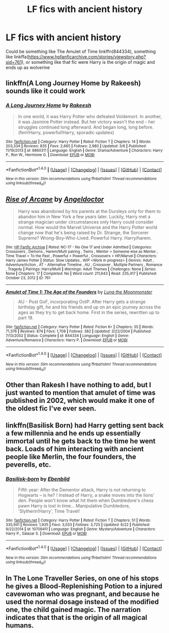 #+TITLE: LF fics with ancient history

* LF fics with ancient history
:PROPERTIES:
:Author: mussernj
:Score: 4
:DateUnix: 1501024632.0
:DateShort: 2017-Jul-26
:FlairText: Request
:END:
Could be something like The Amulet of Time linkffn(844334), something like linkffa([[https://www.hpfanficarchive.com/stories/viewstory.php?sid=761]]), or something like that fic were Harry is the origin of magic and ends up as wolverine


** linkffn(A Long Journey Home by Rakeesh) sounds like it could work
:PROPERTIES:
:Author: Flye_Autumne
:Score: 8
:DateUnix: 1501025079.0
:DateShort: 2017-Jul-26
:END:

*** [[http://www.fanfiction.net/s/9860311/1/][*/A Long Journey Home/*]] by [[https://www.fanfiction.net/u/236698/Rakeesh][/Rakeesh/]]

#+begin_quote
  In one world, it was Harry Potter who defeated Voldemort. In another, it was Jasmine Potter instead. But her victory wasn't the end - her struggles continued long afterward. And began long, long before. (fem!Harry, powerful!Harry, sporadic updates)
#+end_quote

^{/Site/: [[http://www.fanfiction.net/][fanfiction.net]] *|* /Category/: Harry Potter *|* /Rated/: Fiction T *|* /Chapters/: 14 *|* /Words/: 203,334 *|* /Reviews/: 835 *|* /Favs/: 2,665 *|* /Follows/: 2,980 *|* /Updated/: 3/6 *|* /Published/: 11/19/2013 *|* /id/: 9860311 *|* /Language/: English *|* /Genre/: Drama/Adventure *|* /Characters/: Harry P., Ron W., Hermione G. *|* /Download/: [[http://www.ff2ebook.com/old/ffn-bot/index.php?id=9860311&source=ff&filetype=epub][EPUB]] or [[http://www.ff2ebook.com/old/ffn-bot/index.php?id=9860311&source=ff&filetype=mobi][MOBI]]}

--------------

*FanfictionBot*^{1.4.0} *|* [[[https://github.com/tusing/reddit-ffn-bot/wiki/Usage][Usage]]] | [[[https://github.com/tusing/reddit-ffn-bot/wiki/Changelog][Changelog]]] | [[[https://github.com/tusing/reddit-ffn-bot/issues/][Issues]]] | [[[https://github.com/tusing/reddit-ffn-bot/][GitHub]]] | [[[https://www.reddit.com/message/compose?to=tusing][Contact]]]

^{/New in this version: Slim recommendations using/ ffnbot!slim! /Thread recommendations using/ linksub(thread_id)!}
:PROPERTIES:
:Author: FanfictionBot
:Score: 3
:DateUnix: 1501025097.0
:DateShort: 2017-Jul-26
:END:


** [[http://www.hpfanficarchive.com/stories/viewstory.php?sid=761][*/Rise of Arcane/*]] by [[http://www.hpfanficarchive.com/stories/viewuser.php?uid=3664][/Angeldoctor/]]

#+begin_quote
  Harry was abandoned by his parents at the Dursleys only for them to abandon him in New York a few years later. Luckily, Harry met a strange magician under circumstances only Harry could consider normal. How would the Marvel Universe and the Harry Potter world change now that he's being raised by Dr. Strange, the Sorcerer Supreme? Wrong-Boy-Who-Lived. Powerful Harry. Harry/harem.
#+end_quote

^{/Site/: [[http://www.hpfanficarchive.com][HP Fanfic Archive]] *|* /Rated/: NC-17 - No One 17 and Under Admitted *|* /Categories/: Crossovers , Demons , Harem/Multi pairing , Twins , Mentor > Someone else as Mentor , Time Travel > To the Past , Powerful > Powerful , Crossovers > HP/Marvel *|* /Characters/: Harry James Potter *|* /Status/: Slow Updates , WIP <Work in progress> *|* /Genres/: Adult , Adventure/Action , AT - Alternative Timeline , AU , Crossover , Multiple Partners , Romance , Tragedy *|* /Pairings/: Harry/Multi *|* /Warnings/: Adult Themes *|* /Challenges/: None *|* /Series/: None *|* /Chapters/: 17 *|* /Completed/: No *|* /Word count/: 211,643 *|* /Read/: 235,417 *|* /Published/: October 23, 2012 *|* /ID/: 761}

--------------

[[http://www.fanfiction.net/s/844334/1/][*/Amulet of Time 1: The Age of the Founders/*]] by [[https://www.fanfiction.net/u/180388/Luna-the-Moonmonster][/Luna the Moonmonster/]]

#+begin_quote
  AU - Post GoF, incorporating OotP. After Harry gets a strange birthday gift, he and his friends end up on an epic journey across the ages as they try to get back home. First in the series, rewritten up to part 18.
#+end_quote

^{/Site/: [[http://www.fanfiction.net/][fanfiction.net]] *|* /Category/: Harry Potter *|* /Rated/: Fiction K+ *|* /Chapters/: 35 *|* /Words/: 71,376 *|* /Reviews/: 874 *|* /Favs/: 1,708 *|* /Follows/: 382 *|* /Updated/: 3/22/2004 *|* /Published/: 7/13/2002 *|* /Status/: Complete *|* /id/: 844334 *|* /Language/: English *|* /Genre/: Adventure/Romance *|* /Characters/: Harry P. *|* /Download/: [[http://www.ff2ebook.com/old/ffn-bot/index.php?id=844334&source=ff&filetype=epub][EPUB]] or [[http://www.ff2ebook.com/old/ffn-bot/index.php?id=844334&source=ff&filetype=mobi][MOBI]]}

--------------

*FanfictionBot*^{1.4.0} *|* [[[https://github.com/tusing/reddit-ffn-bot/wiki/Usage][Usage]]] | [[[https://github.com/tusing/reddit-ffn-bot/wiki/Changelog][Changelog]]] | [[[https://github.com/tusing/reddit-ffn-bot/issues/][Issues]]] | [[[https://github.com/tusing/reddit-ffn-bot/][GitHub]]] | [[[https://www.reddit.com/message/compose?to=tusing][Contact]]]

^{/New in this version: Slim recommendations using/ ffnbot!slim! /Thread recommendations using/ linksub(thread_id)!}
:PROPERTIES:
:Author: FanfictionBot
:Score: 2
:DateUnix: 1501024640.0
:DateShort: 2017-Jul-26
:END:


** Other than Rakesh I have nothing to add, but I just wanted to mention that amulet of time was published in 2002, which would make it one of the oldest fic I've ever seen.
:PROPERTIES:
:Author: Seeker0fTruth
:Score: 2
:DateUnix: 1501029412.0
:DateShort: 2017-Jul-26
:END:


** linkffn(Basilisk Born) had Harry getting sent back a few millennia and he ends up essentially immortal until he gets back to the time he went back. Loads of him interacting with ancient people like Merlin, the four founders, the peverells, etc.
:PROPERTIES:
:Author: Freshenstein
:Score: 2
:DateUnix: 1501067875.0
:DateShort: 2017-Jul-26
:END:

*** [[http://www.fanfiction.net/s/10709411/1/][*/Basilisk-born/*]] by [[https://www.fanfiction.net/u/4707996/Ebenbild][/Ebenbild/]]

#+begin_quote
  Fifth year: After the Dementor attack, Harry is not returning to Hogwarts -- is he? ! Instead of Harry, a snake moves into the lions' den. People won't know what hit them when Dumbledore's chess pawn Harry is lost in time... Manipulative Dumbledore, 'Slytherin!Harry', Time Travel!
#+end_quote

^{/Site/: [[http://www.fanfiction.net/][fanfiction.net]] *|* /Category/: Harry Potter *|* /Rated/: Fiction T *|* /Chapters/: 51 *|* /Words/: 335,941 *|* /Reviews/: 1,935 *|* /Favs/: 3,033 *|* /Follows/: 3,725 *|* /Updated/: 6/22 *|* /Published/: 9/22/2014 *|* /id/: 10709411 *|* /Language/: English *|* /Genre/: Mystery/Adventure *|* /Characters/: Harry P., Salazar S. *|* /Download/: [[http://www.ff2ebook.com/old/ffn-bot/index.php?id=10709411&source=ff&filetype=epub][EPUB]] or [[http://www.ff2ebook.com/old/ffn-bot/index.php?id=10709411&source=ff&filetype=mobi][MOBI]]}

--------------

*FanfictionBot*^{1.4.0} *|* [[[https://github.com/tusing/reddit-ffn-bot/wiki/Usage][Usage]]] | [[[https://github.com/tusing/reddit-ffn-bot/wiki/Changelog][Changelog]]] | [[[https://github.com/tusing/reddit-ffn-bot/issues/][Issues]]] | [[[https://github.com/tusing/reddit-ffn-bot/][GitHub]]] | [[[https://www.reddit.com/message/compose?to=tusing][Contact]]]

^{/New in this version: Slim recommendations using/ ffnbot!slim! /Thread recommendations using/ linksub(thread_id)!}
:PROPERTIES:
:Author: FanfictionBot
:Score: 2
:DateUnix: 1501067912.0
:DateShort: 2017-Jul-26
:END:


** In The Lone Traveller Series, on one of his stops he gives a Blood-Replenishing Potion to a injured cavewoman who was pregnant, and because he used the normal dosage instead of the modified one, the child gained magic. The narration indicates that that is the origin of all magical humans.
:PROPERTIES:
:Author: Jahoan
:Score: 2
:DateUnix: 1501086419.0
:DateShort: 2017-Jul-26
:END:
